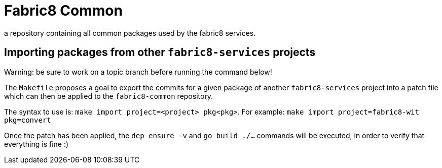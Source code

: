 = Fabric8 Common

a repository containing all common packages used by the fabric8 services.

== Importing packages from other `fabric8-services` projects

Warning: be sure to work on a topic branch before running the command below!

The `Makefile` proposes a goal to export the commits for a given package of another `fabric8-services` project into a patch file which can then be applied to the `fabric8-common` repository.

The syntax to use is: `make import project=<project> pkg<pkg>`. For example: `make import project=fabric8-wit pkg=convert`

Once the patch has been applied, the `dep ensure -v` and `go build ./...` commands will be executed, in order to verify that everything is fine :)